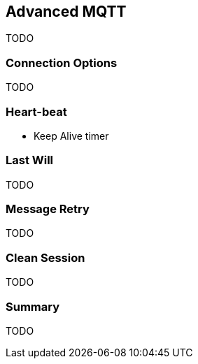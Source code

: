 [[ch_advanced_mqtt]]
== Advanced MQTT

[role="lead"]
TODO

=== Connection Options

TODO 

=== Heart-beat

* Keep Alive timer

=== Last Will

TODO

=== Message Retry

TODO

=== Clean Session

TODO

=== Summary

TODO